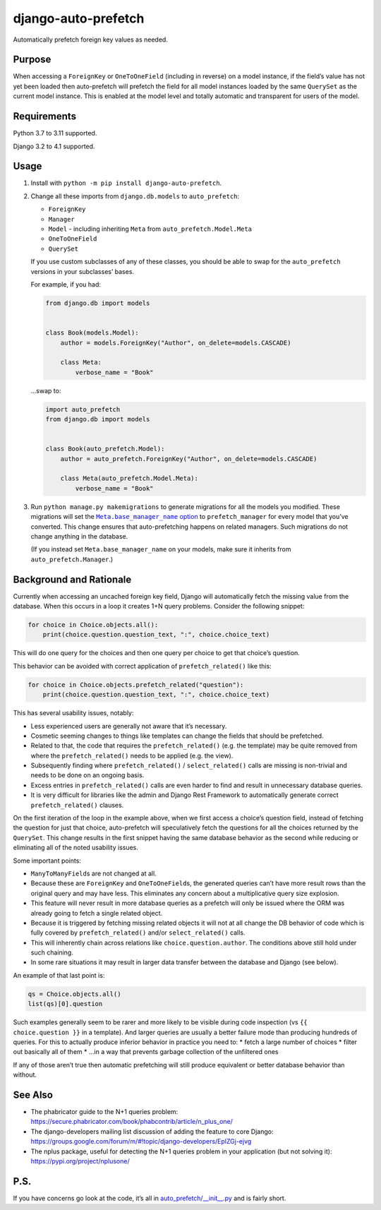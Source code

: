 django-auto-prefetch
====================

.. image:: https://img.shields.io/github/workflow/status/tolomea/django-auto-prefetch/CI/main?style=for-the-badge
   :target: https://github.com/tolomea/django-auto-prefetch/actions?workflow=CI

.. image:: https://img.shields.io/pypi/v/django-auto-prefetch.svg?style=for-the-badge
   :target: https://pypi.org/project/django-auto-prefetch/

.. image:: https://img.shields.io/badge/code%20style-black-000000.svg?style=for-the-badge
   :target: https://github.com/python/black

.. image:: https://img.shields.io/badge/pre--commit-enabled-brightgreen?logo=pre-commit&logoColor=white&style=for-the-badge
   :target: https://github.com/pre-commit/pre-commit
   :alt: pre-commit

Automatically prefetch foreign key values as needed.

Purpose
-------

When accessing a ``ForeignKey`` or ``OneToOneField`` (including in reverse) on
a model instance, if the field’s value has not yet been loaded then
auto-prefetch will prefetch the field for all model instances loaded by
the same ``QuerySet`` as the current model instance. This is enabled at the
model level and totally automatic and transparent for users of the
model.

Requirements
------------

Python 3.7 to 3.11 supported.

Django 3.2 to 4.1 supported.

Usage
-----

1. Install with ``python -m pip install django-auto-prefetch``.

2. Change all these imports from ``django.db.models`` to ``auto_prefetch``:

   *  ``ForeignKey``
   *  ``Manager``
   *  ``Model`` - including inheriting ``Meta`` from ``auto_prefetch.Model.Meta``
   *  ``OneToOneField``
   *  ``QuerySet``

   If you use custom subclasses of any of these classes, you should be able to swap for the ``auto_prefetch`` versions in your subclasses’ bases.

   For example, if you had:

   .. code:: python

      from django.db import models


      class Book(models.Model):
          author = models.ForeignKey("Author", on_delete=models.CASCADE)

          class Meta:
              verbose_name = "Book"

   …swap to:

   .. code:: python

      import auto_prefetch
      from django.db import models


      class Book(auto_prefetch.Model):
          author = auto_prefetch.ForeignKey("Author", on_delete=models.CASCADE)

          class Meta(auto_prefetch.Model.Meta):
              verbose_name = "Book"

3. Run ``python manage.py makemigrations`` to generate migrations for all the models you modified.
   These migrations will set the |Meta.base_manager_name option|__ to ``prefetch_manager`` for every model that you’ve converted.
   This change ensures that auto-prefetching happens on related managers.
   Such migrations do not change anything in the database.

   .. |Meta.base_manager_name option| replace:: ``Meta.base_manager_name`` option
   __ https://docs.djangoproject.com/en/stable/ref/models/options/#base-manager-name

   (If you instead set ``Meta.base_manager_name`` on your models, make sure it inherits from ``auto_prefetch.Manager``.)

Background and Rationale
------------------------

Currently when accessing an uncached foreign key field, Django will
automatically fetch the missing value from the database. When this
occurs in a loop it creates 1+N query problems. Consider the following
snippet:

.. code:: python

   for choice in Choice.objects.all():
       print(choice.question.question_text, ":", choice.choice_text)

This will do one query for the choices and then one query per choice to
get that choice’s question.

This behavior can be avoided with correct application of
``prefetch_related()`` like this:

.. code:: python

   for choice in Choice.objects.prefetch_related("question"):
       print(choice.question.question_text, ":", choice.choice_text)

This has several usability issues, notably:

* Less experienced users are generally not aware that it’s necessary.
* Cosmetic seeming changes to things like templates can change the fields that
  should be prefetched.
* Related to that, the code that requires the ``prefetch_related()`` (e.g. the
  template) may be quite removed from where the ``prefetch_related()`` needs to
  be applied (e.g. the view).
* Subsequently finding where ``prefetch_related()`` / ``select_related()``
  calls are missing is non-trivial and needs to be done on an ongoing
  basis.
* Excess entries in ``prefetch_related()`` calls are even harder
  to find and result in unnecessary database queries.
* It is very difficult for libraries like the admin and Django Rest Framework
  to automatically generate correct ``prefetch_related()`` clauses.

On the first iteration of the loop in the example above, when we first
access a choice’s question field, instead of fetching the question for
just that choice, auto-prefetch will speculatively fetch the questions
for all the choices returned by the ``QuerySet``. This change results in
the first snippet having the same database behavior as the second while
reducing or eliminating all of the noted usability issues.

Some important points:

* ``ManyToManyField``\s are not changed at all.
* Because these are ``ForeignKey`` and ``OneToOneField``\s, the
  generated queries can’t have more result rows than the original query
  and may have less. This eliminates any concern about a multiplicative
  query size explosion.
* This feature will never result in more database queries as a prefetch will
  only be issued where the ORM was already going to fetch a single related
  object.
* Because it is triggered by fetching missing related objects it will not at
  all change the DB behavior of code which is fully covered by
  ``prefetch_related()`` and/or ``select_related()`` calls.
* This will inherently chain across relations like ``choice.question.author``.
  The conditions above still hold under such chaining.
* In some rare situations it may result in larger data transfer between the
  database and Django (see below).

An example of that last point is:

.. code:: python

   qs = Choice.objects.all()
   list(qs)[0].question

Such examples generally seem to be rarer and more likely to be visible
during code inspection (vs ``{{ choice.question }}`` in a template). And
larger queries are usually a better failure mode than producing hundreds
of queries. For this to actually produce inferior behavior in practice
you need to:
* fetch a large number of choices
* filter out basically all of them
* ...in a way that prevents garbage collection of the unfiltered ones

If any of those aren’t true then automatic prefetching will still
produce equivalent or better database behavior than without.

See Also
--------

*  The phabricator guide to the N+1 queries problem:
   https://secure.phabricator.com/book/phabcontrib/article/n_plus_one/
*  The django-developers mailing list discussion of adding the feature
   to core Django:
   https://groups.google.com/forum/m/#!topic/django-developers/EplZGj-ejvg
*  The nplus package, useful for detecting the N+1 queries problem in
   your application (but not solving it):
   https://pypi.org/project/nplusone/

P.S.
----

If you have concerns go look at the code, it’s all in
`auto_prefetch/__init__.py <https://github.com/tolomea/django-auto-prefetch/blob/main/src/auto_prefetch/__init__.py>`__
and is fairly short.

